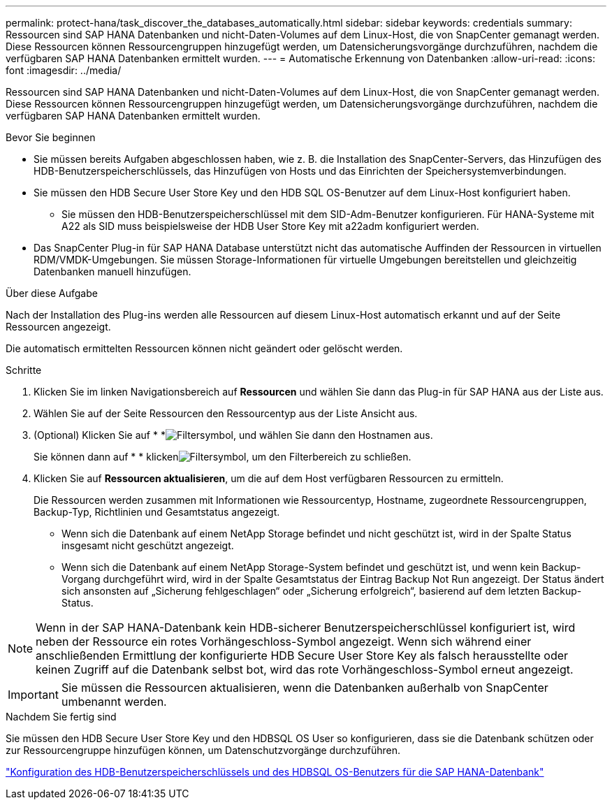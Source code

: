 ---
permalink: protect-hana/task_discover_the_databases_automatically.html 
sidebar: sidebar 
keywords: credentials 
summary: Ressourcen sind SAP HANA Datenbanken und nicht-Daten-Volumes auf dem Linux-Host, die von SnapCenter gemanagt werden. Diese Ressourcen können Ressourcengruppen hinzugefügt werden, um Datensicherungsvorgänge durchzuführen, nachdem die verfügbaren SAP HANA Datenbanken ermittelt wurden. 
---
= Automatische Erkennung von Datenbanken
:allow-uri-read: 
:icons: font
:imagesdir: ../media/


[role="lead"]
Ressourcen sind SAP HANA Datenbanken und nicht-Daten-Volumes auf dem Linux-Host, die von SnapCenter gemanagt werden. Diese Ressourcen können Ressourcengruppen hinzugefügt werden, um Datensicherungsvorgänge durchzuführen, nachdem die verfügbaren SAP HANA Datenbanken ermittelt wurden.

.Bevor Sie beginnen
* Sie müssen bereits Aufgaben abgeschlossen haben, wie z. B. die Installation des SnapCenter-Servers, das Hinzufügen des HDB-Benutzerspeicherschlüssels, das Hinzufügen von Hosts und das Einrichten der Speichersystemverbindungen.
* Sie müssen den HDB Secure User Store Key und den HDB SQL OS-Benutzer auf dem Linux-Host konfiguriert haben.
+
** Sie müssen den HDB-Benutzerspeicherschlüssel mit dem SID-Adm-Benutzer konfigurieren. Für HANA-Systeme mit A22 als SID muss beispielsweise der HDB User Store Key mit a22adm konfiguriert werden.


* Das SnapCenter Plug-in für SAP HANA Database unterstützt nicht das automatische Auffinden der Ressourcen in virtuellen RDM/VMDK-Umgebungen. Sie müssen Storage-Informationen für virtuelle Umgebungen bereitstellen und gleichzeitig Datenbanken manuell hinzufügen.


.Über diese Aufgabe
Nach der Installation des Plug-ins werden alle Ressourcen auf diesem Linux-Host automatisch erkannt und auf der Seite Ressourcen angezeigt.

Die automatisch ermittelten Ressourcen können nicht geändert oder gelöscht werden.

.Schritte
. Klicken Sie im linken Navigationsbereich auf *Ressourcen* und wählen Sie dann das Plug-in für SAP HANA aus der Liste aus.
. Wählen Sie auf der Seite Ressourcen den Ressourcentyp aus der Liste Ansicht aus.
. (Optional) Klicken Sie auf * *image:../media/filter_icon.gif["Filtersymbol"], und wählen Sie dann den Hostnamen aus.
+
Sie können dann auf * * klickenimage:../media/filter_icon.gif["Filtersymbol"], um den Filterbereich zu schließen.

. Klicken Sie auf *Ressourcen aktualisieren*, um die auf dem Host verfügbaren Ressourcen zu ermitteln.
+
Die Ressourcen werden zusammen mit Informationen wie Ressourcentyp, Hostname, zugeordnete Ressourcengruppen, Backup-Typ, Richtlinien und Gesamtstatus angezeigt.

+
** Wenn sich die Datenbank auf einem NetApp Storage befindet und nicht geschützt ist, wird in der Spalte Status insgesamt nicht geschützt angezeigt.
** Wenn sich die Datenbank auf einem NetApp Storage-System befindet und geschützt ist, und wenn kein Backup-Vorgang durchgeführt wird, wird in der Spalte Gesamtstatus der Eintrag Backup Not Run angezeigt. Der Status ändert sich ansonsten auf „Sicherung fehlgeschlagen“ oder „Sicherung erfolgreich“, basierend auf dem letzten Backup-Status.





NOTE: Wenn in der SAP HANA-Datenbank kein HDB-sicherer Benutzerspeicherschlüssel konfiguriert ist, wird neben der Ressource ein rotes Vorhängeschloss-Symbol angezeigt. Wenn sich während einer anschließenden Ermittlung der konfigurierte HDB Secure User Store Key als falsch herausstellte oder keinen Zugriff auf die Datenbank selbst bot, wird das rote Vorhängeschloss-Symbol erneut angezeigt.


IMPORTANT: Sie müssen die Ressourcen aktualisieren, wenn die Datenbanken außerhalb von SnapCenter umbenannt werden.

.Nachdem Sie fertig sind
Sie müssen den HDB Secure User Store Key und den HDBSQL OS User so konfigurieren, dass sie die Datenbank schützen oder zur Ressourcengruppe hinzufügen können, um Datenschutzvorgänge durchzuführen.

link:task_configure_hdb_user_store_key_and_hdbsql_os_user_for_the_sap_hana_database.html["Konfiguration des HDB-Benutzerspeicherschlüssels und des HDBSQL OS-Benutzers für die SAP HANA-Datenbank"]
